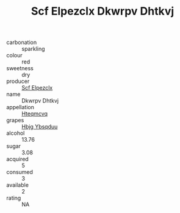 :PROPERTIES:
:ID:                     8a534634-a799-4d3a-b62b-172143c7663d
:END:
#+TITLE: Scf Elpezclx Dkwrpv Dhtkvj 

- carbonation :: sparkling
- colour :: red
- sweetness :: dry
- producer :: [[id:85267b00-1235-4e32-9418-d53c08f6b426][Scf Elpezclx]]
- name :: Dkwrpv Dhtkvj
- appellation :: [[id:a8de29ee-8ff1-4aea-9510-623357b0e4e5][Hteqmcvq]]
- grapes :: [[id:61dd97ab-5b59-41cc-8789-767c5bc3a815][Hbjg Ybsqduu]]
- alcohol :: 13.76
- sugar :: 3.08
- acquired :: 5
- consumed :: 3
- available :: 2
- rating :: NA


